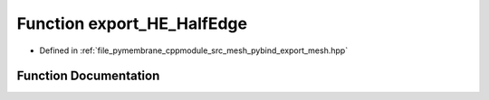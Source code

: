 .. _exhale_function_pybind__export__mesh_8hpp_1ae7bd130140bb5aedcd29b432c953c2b7:

Function export_HE_HalfEdge
===========================

- Defined in :ref:`file_pymembrane_cppmodule_src_mesh_pybind_export_mesh.hpp`


Function Documentation
----------------------


.. doxygenfunction:: export_HE_HalfEdge(py::module&)
   :project: pymembrane
